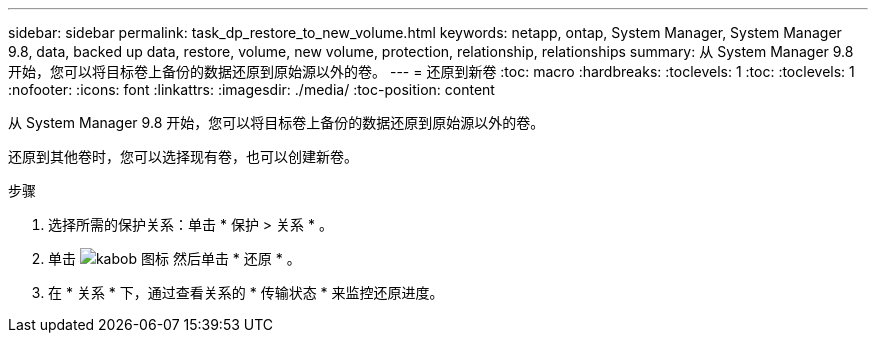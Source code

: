 ---
sidebar: sidebar 
permalink: task_dp_restore_to_new_volume.html 
keywords: netapp, ontap, System Manager, System Manager 9.8, data, backed up data, restore, volume, new volume, protection, relationship, relationships 
summary: 从 System Manager 9.8 开始，您可以将目标卷上备份的数据还原到原始源以外的卷。 
---
= 还原到新卷
:toc: macro
:hardbreaks:
:toclevels: 1
:toc: 
:toclevels: 1
:nofooter: 
:icons: font
:linkattrs: 
:imagesdir: ./media/
:toc-position: content


[role="lead"]
从 System Manager 9.8 开始，您可以将目标卷上备份的数据还原到原始源以外的卷。

还原到其他卷时，您可以选择现有卷，也可以创建新卷。

.步骤
. 选择所需的保护关系：单击 * 保护 > 关系 * 。
. 单击 image:icon_kabob.gif["kabob 图标"] 然后单击 * 还原 * 。
. 在 * 关系 * 下，通过查看关系的 * 传输状态 * 来监控还原进度。

